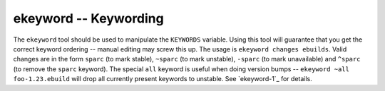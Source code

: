 ekeyword -- Keywording
======================

The ``ekeyword`` tool should be used to manipulate the ``KEYWORDS`` variable.
Using this tool will guarantee that you get the correct keyword ordering --
manual editing may screw this up. The usage is ``ekeyword changes ebuilds``.
Valid changes are in the form ``sparc`` (to mark stable), ``~sparc`` (to mark
unstable), ``-sparc`` (to mark unavailable) and ``^sparc`` (to remove the
``sparc`` keyword). The special ``all`` keyword is useful when doing version
bumps -- ``ekeyword ~all foo-1.23.ebuild`` will drop all currently present
keywords to unstable. See `ekeyword-1`_ for details.

.. vim: set ft=glep tw=80 sw=4 et spell spelllang=en : ..

